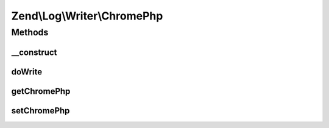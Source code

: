 .. Log/Writer/ChromePhp.php generated using docpx on 01/30/13 03:32am


Zend\\Log\\Writer\\ChromePhp
============================

Methods
+++++++

__construct
-----------

.. function:: __construct()


    Initializes a new instance of this class.

    :param null|ChromePhpInterface|array|Traversable: An instance of ChromePhpInterface
       that should be used for logging



doWrite
-------

.. function:: doWrite()


    Write a message to the log.

    :param array: event data

    :rtype: void 



getChromePhp
------------

.. function:: getChromePhp()


    Gets the ChromePhpInterface instance that is used for logging.

    :rtype: ChromePhpInterface 



setChromePhp
------------

.. function:: setChromePhp()


    Sets the ChromePhpInterface instance that is used for logging.

    :param ChromePhpInterface: The instance to set.

    :rtype: ChromePhp 



